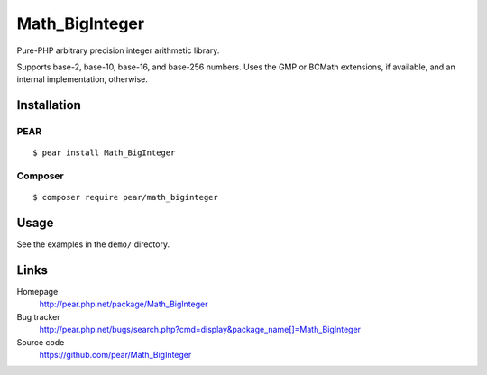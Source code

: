 ***************
Math_BigInteger
***************
Pure-PHP arbitrary precision integer arithmetic library.

Supports base-2, base-10, base-16, and base-256 numbers.
Uses the GMP or BCMath extensions, if available, and an internal implementation,
otherwise.


Installation
============

PEAR
----
::

    $ pear install Math_BigInteger

Composer
--------
::

    $ composer require pear/math_biginteger


Usage
=====
See the examples in the ``demo/`` directory.


Links
=====
Homepage
  http://pear.php.net/package/Math_BigInteger
Bug tracker
  http://pear.php.net/bugs/search.php?cmd=display&package_name[]=Math_BigInteger
Source code
  https://github.com/pear/Math_BigInteger
